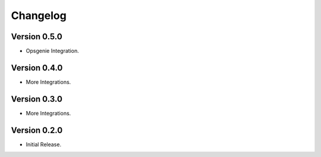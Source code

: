 =========
Changelog
=========

Version 0.5.0
=============

- Opsgenie Integration.

Version 0.4.0
=============

- More Integrations.

Version 0.3.0
=============

- More Integrations.

Version 0.2.0
=============

- Initial Release.
